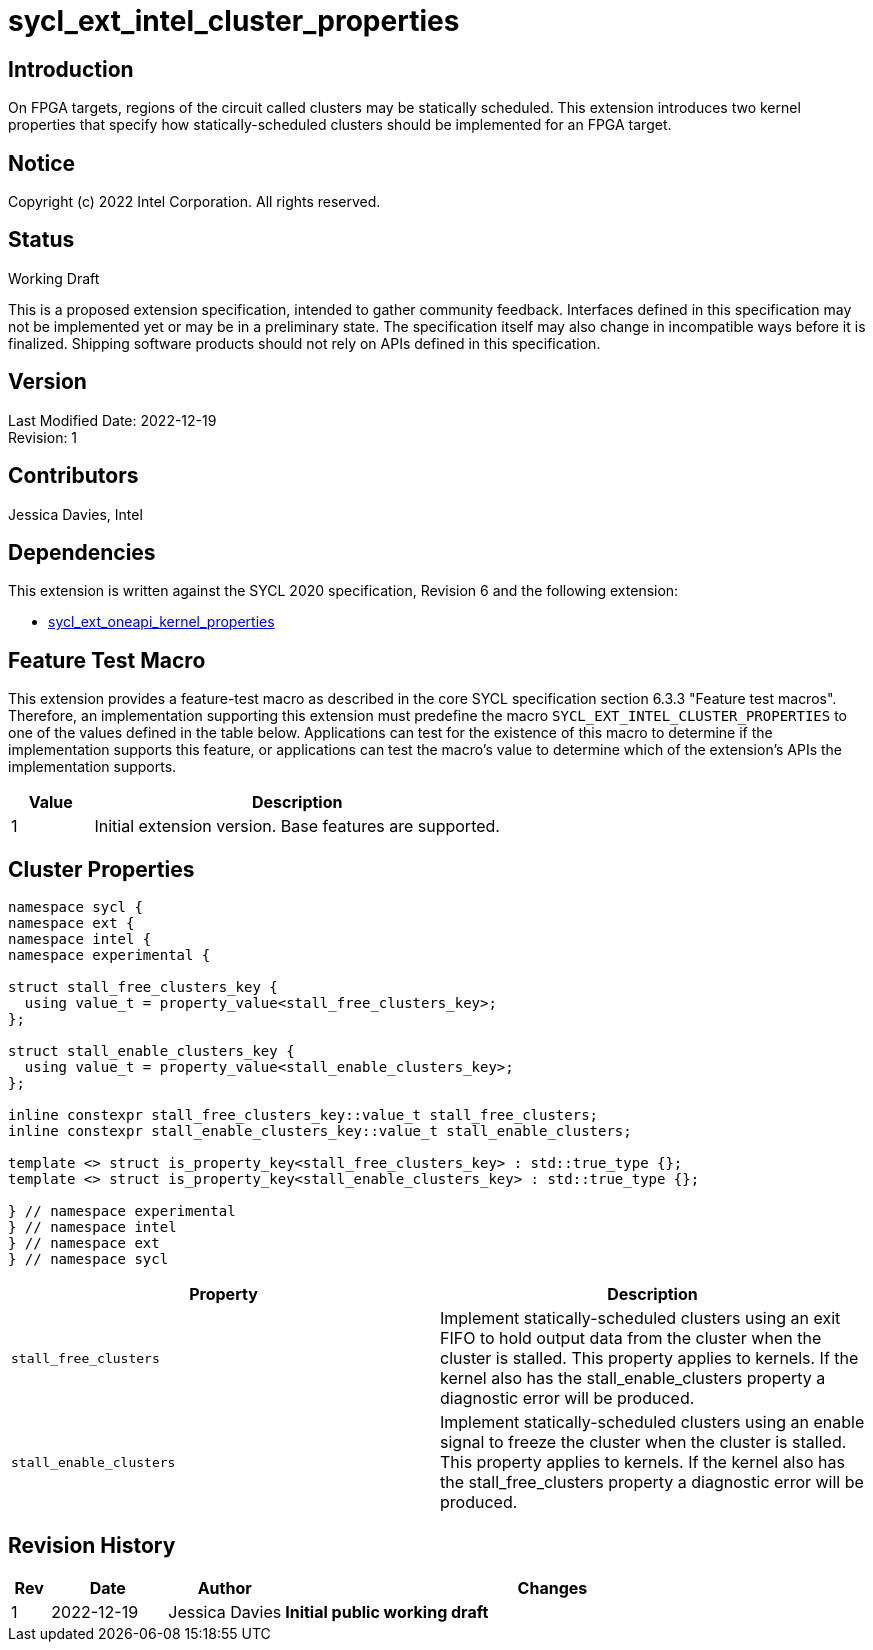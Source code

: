 = sycl_ext_intel_cluster_properties

== Introduction

On FPGA targets, regions of the circuit called clusters may be statically scheduled.
This extension introduces two kernel properties that specify how statically-scheduled clusters should be implemented for an FPGA target.

== Notice

Copyright (c) 2022 Intel Corporation.  All rights reserved.

== Status

Working Draft

This is a proposed extension specification, intended to gather community
feedback. Interfaces defined in this specification may not be implemented yet
or may be in a preliminary state. The specification itself may also change in
incompatible ways before it is finalized. Shipping software products should not
rely on APIs defined in this specification.

== Version

Last Modified Date: 2022-12-19 +
Revision: 1

== Contributors

Jessica Davies, Intel +

== Dependencies

This extension is written against the SYCL 2020 specification, Revision 6 and
the following extension:

- link:sycl_ext_oneapi_kernel_properties.asciidoc[sycl_ext_oneapi_kernel_properties]

== Feature Test Macro

This extension provides a feature-test macro as described in the core SYCL
specification section 6.3.3 "Feature test macros".  Therefore, an
implementation supporting this extension must predefine the macro
`SYCL_EXT_INTEL_CLUSTER_PROPERTIES` to one of the values defined in the table
below.  Applications can test for the existence of this macro to determine if
the implementation supports this feature, or applications can test the macro's
value to determine which of the extension's APIs the implementation supports.

[%header,cols="1,5"]
|===
|Value |Description
|1     |Initial extension version.  Base features are supported.
|===

== Cluster Properties
```c++
namespace sycl {
namespace ext {
namespace intel {
namespace experimental {

struct stall_free_clusters_key {
  using value_t = property_value<stall_free_clusters_key>;
};

struct stall_enable_clusters_key {
  using value_t = property_value<stall_enable_clusters_key>;
};

inline constexpr stall_free_clusters_key::value_t stall_free_clusters;
inline constexpr stall_enable_clusters_key::value_t stall_enable_clusters;

template <> struct is_property_key<stall_free_clusters_key> : std::true_type {};
template <> struct is_property_key<stall_enable_clusters_key> : std::true_type {};

} // namespace experimental
} // namespace intel
} // namespace ext
} // namespace sycl
```

|===
|Property|Description

|`stall_free_clusters`
|Implement statically-scheduled clusters using an exit FIFO to hold output data from the cluster when the cluster is stalled.
This property applies to kernels. If the kernel also has the stall_enable_clusters property a diagnostic error will be produced.
|`stall_enable_clusters`
|Implement statically-scheduled clusters using an enable signal to freeze the cluster when the cluster is stalled.
This property applies to kernels. If the kernel also has the stall_free_clusters property a diagnostic error will be produced.
|===

== Revision History

[cols="5,15,15,70"]
[grid="rows"]
[options="header"]
|========================================
|Rev|Date|Author|Changes
|1|2022-12-19|Jessica Davies|*Initial public working draft*
|========================================

